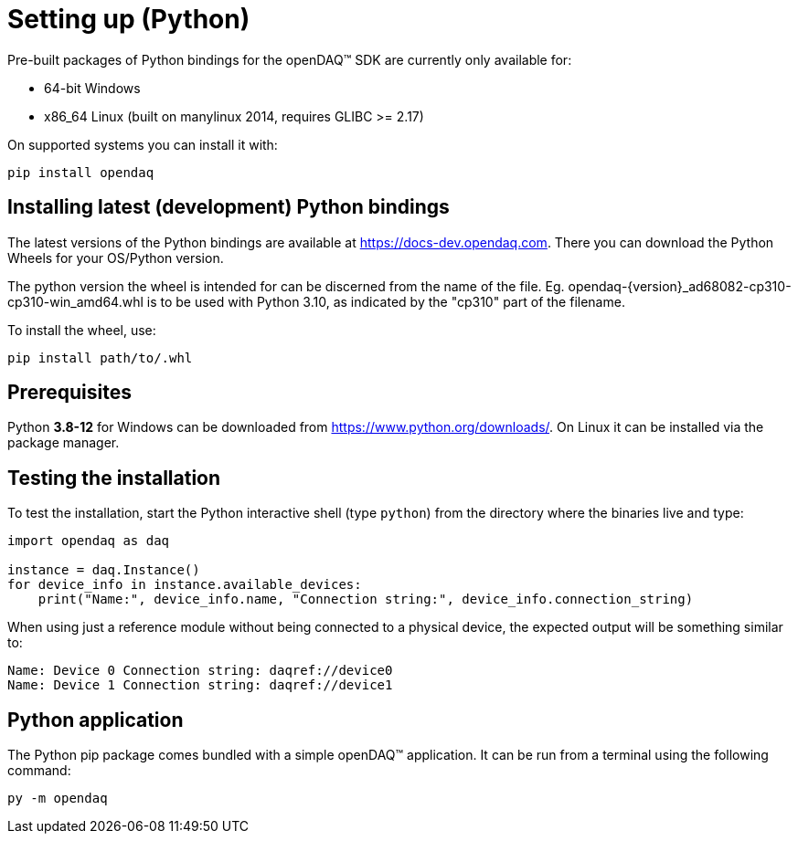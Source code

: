 = Setting up (Python)

Pre-built packages of Python bindings for the openDAQ(TM) SDK are currently only available for:

 * 64-bit Windows 
 * x86_64 Linux (built on manylinux 2014, requires GLIBC >= 2.17)

On supported systems you can install it with:
[source,bash]
----
pip install opendaq
----

== Installing latest (development) Python bindings

The latest versions of the Python bindings are available at https://docs-dev.opendaq.com. There you can download the Python Wheels for your OS/Python version. 

The python version the wheel is intended for can be discerned from the name of the file. Eg. opendaq-{version}_ad68082-cp310-cp310-win_amd64.whl is to be used with Python 3.10, as indicated by the "cp310" part of the filename.

To install the wheel, use:
[source,bash]
----
pip install path/to/.whl
----

== Prerequisites

Python *3.8-12* for Windows can be downloaded from https://www.python.org/downloads/. On Linux it can be installed via the package manager.

== Testing the installation

To test the installation, start the Python interactive shell (type `python`) from the directory where the binaries live and type:

[source,python]
----
import opendaq as daq

instance = daq.Instance()
for device_info in instance.available_devices:
    print("Name:", device_info.name, "Connection string:", device_info.connection_string)
----

When using just a reference module without being connected to a physical device, the expected output will be something similar to:

[source]
----
Name: Device 0 Connection string: daqref://device0
Name: Device 1 Connection string: daqref://device1
----

== Python application

The Python pip package comes bundled with a simple openDAQ(TM) application. It can be run from a terminal using the following command:

[source,bash]
----
py -m opendaq
----